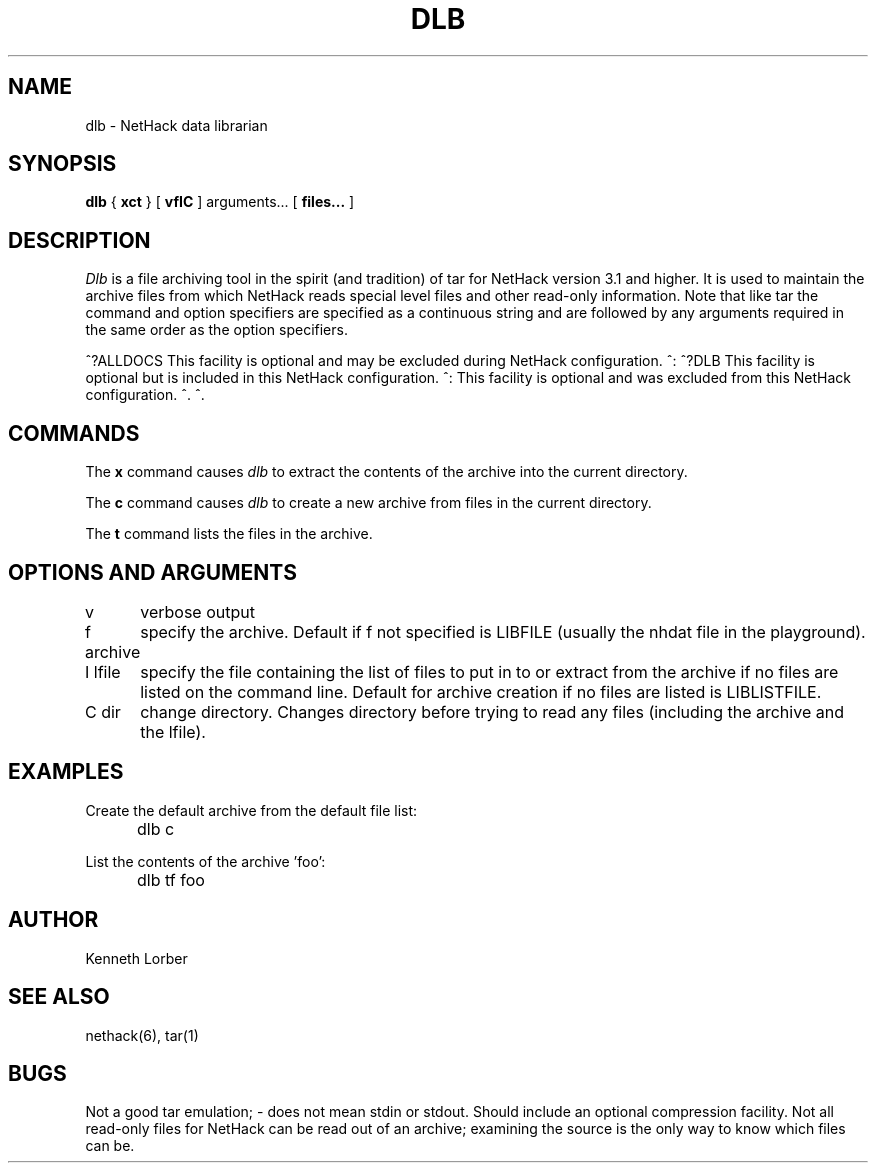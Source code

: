 .TH DLB 6 "28 Oct 1993"
.\" NetHack 3.5  dlb.6	$Date$  $Revision$
.UC 4
.SH NAME
dlb \- NetHack data librarian
.SH SYNOPSIS
.B dlb
{
.B xct
}
[
.B vfIC
]
arguments...
[
.B files...
]
.SH DESCRIPTION
.PP
.I Dlb
is a file archiving tool in the spirit (and tradition) of tar for
NetHack version 3.1 and higher.  It is used to maintain the
archive files from which NetHack reads special level files and other
read-only information.  Note that like tar the command and option
specifiers are specified as a continuous string and are followed
by any arguments required in the same order as the option specifiers.
.PP
^?ALLDOCS
This facility is optional and may be excluded during NetHack
configuration.
^:
^?DLB
This facility is optional but is included in this NetHack
configuration.
^:
This facility is optional and was excluded from this NetHack
configuration.
^.
^.
.SH COMMANDS
The
.B x
command causes
.I dlb
to extract the contents of the archive into the current directory.
.PP
The
.B c
command causes
.I dlb
to create a new archive from files in the current directory.
.PP
The
.B t
command lists the files in the archive.
.SH OPTIONS AND ARGUMENTS
.DT
.ta \w'f archive\ \ \ 'u
v	verbose output
.br
.sp 1
f archive	specify the archive.  Default if f not specified is
LIBFILE (usually the nhdat file in the playground).
.br
.sp 1
I lfile	specify the file containing the list of files to
put in to or extract from the archive if no files are listed
on the command line.  Default for archive creation if no files
are listed is LIBLISTFILE.
.br
.sp 1
C dir	change directory.  Changes directory before trying to
read any files (including the archive and the lfile).
.br
.SH EXAMPLES
Create the default archive from the default file list:
.br
	dlb c
.sp 1
List the contents of the archive 'foo':
.br
	dlb tf foo
.SH AUTHOR
.PP
Kenneth Lorber
.SH "SEE ALSO"
.PP
nethack(6), tar(1)
.SH BUGS
.PP
Not a good tar emulation; - does not mean stdin or stdout.
Should include an optional compression facility.
Not all read-only files for NetHack can be read out of an archive;
examining the source is the only way to know which files can be. 
